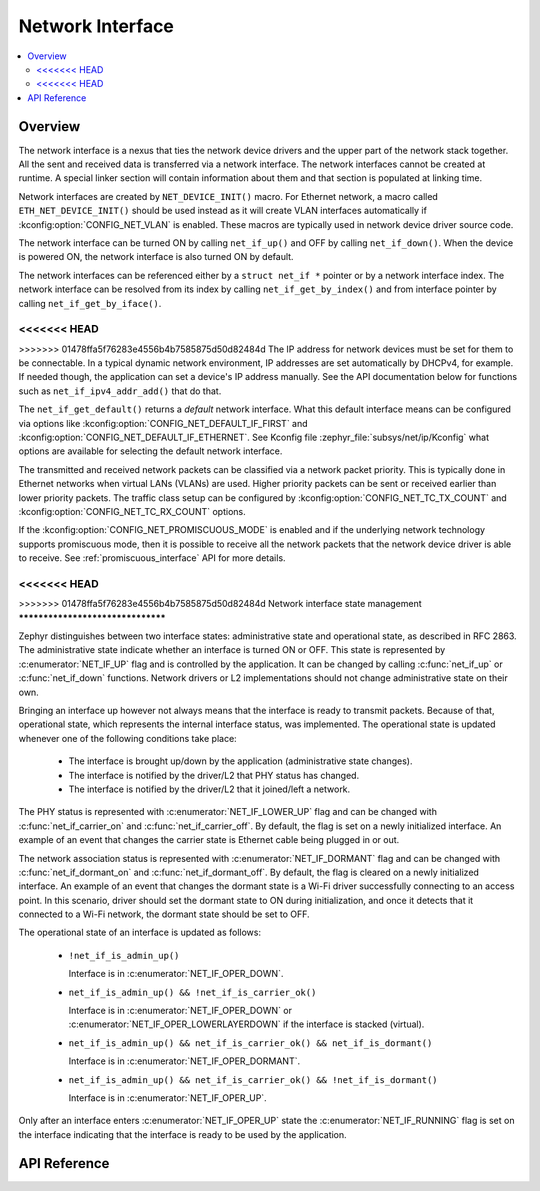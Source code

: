 .. _net_if_interface:

Network Interface
#################

.. contents::
    :local:
    :depth: 2

Overview
********

The network interface is a nexus that ties the network device drivers
and the upper part of the network stack together. All the sent and received
data is transferred via a network interface. The network interfaces cannot be
created at runtime. A special linker section will contain information about them
and that section is populated at linking time.

Network interfaces are created by ``NET_DEVICE_INIT()`` macro.
For Ethernet network, a macro called ``ETH_NET_DEVICE_INIT()`` should be used
instead as it will create VLAN interfaces automatically if
:kconfig:option:`CONFIG_NET_VLAN` is enabled. These macros are typically used in
network device driver source code.

The network interface can be turned ON by calling ``net_if_up()`` and OFF
by calling ``net_if_down()``. When the device is powered ON, the network
interface is also turned ON by default.

The network interfaces can be referenced either by a ``struct net_if *``
pointer or by a network interface index. The network interface can be
resolved from its index by calling ``net_if_get_by_index()`` and from interface
pointer by calling ``net_if_get_by_iface()``.

<<<<<<< HEAD
=======
.. _net_if_interface_ip_management:

>>>>>>> 01478ffa5f76283e4556b4b7585875d50d82484d
The IP address for network devices must be set for them to be connectable.
In a typical dynamic network environment, IP addresses are set automatically
by DHCPv4, for example. If needed though, the application can set a device's
IP address manually.  See the API documentation below for functions such as
``net_if_ipv4_addr_add()`` that do that.

The ``net_if_get_default()`` returns a *default* network interface. What
this default interface means can be configured via options like
:kconfig:option:`CONFIG_NET_DEFAULT_IF_FIRST` and
:kconfig:option:`CONFIG_NET_DEFAULT_IF_ETHERNET`.
See Kconfig file :zephyr_file:`subsys/net/ip/Kconfig` what options are available for
selecting the default network interface.

The transmitted and received network packets can be classified via a network
packet priority. This is typically done in Ethernet networks when virtual LANs
(VLANs) are used. Higher priority packets can be sent or received earlier than
lower priority packets. The traffic class setup can be configured by
:kconfig:option:`CONFIG_NET_TC_TX_COUNT` and :kconfig:option:`CONFIG_NET_TC_RX_COUNT` options.

If the :kconfig:option:`CONFIG_NET_PROMISCUOUS_MODE` is enabled and if the underlying
network technology supports promiscuous mode, then it is possible to receive
all the network packets that the network device driver is able to receive.
See :ref:`promiscuous_interface` API for more details.

<<<<<<< HEAD
=======
.. _net_if_interface_state_management:

>>>>>>> 01478ffa5f76283e4556b4b7585875d50d82484d
Network interface state management
**********************************

Zephyr distinguishes between two interface states: administrative state and
operational state, as described in RFC 2863. The administrative state indicate
whether an interface is turned ON or OFF. This state is represented by
:c:enumerator:`NET_IF_UP` flag and is controlled by the application. It can be
changed by calling :c:func:`net_if_up` or :c:func:`net_if_down` functions.
Network drivers or L2 implementations should not change administrative state on
their own.

Bringing an interface up however not always means that the interface is ready to
transmit packets. Because of that, operational state, which represents the
internal interface status, was implemented. The operational state is updated
whenever one of the following conditions take place:

  * The interface is brought up/down by the application (administrative state
    changes).
  * The interface is notified by the driver/L2 that PHY status has changed.
  * The interface is notified by the driver/L2 that it joined/left a network.

The PHY status is represented with :c:enumerator:`NET_IF_LOWER_UP` flag and can
be changed with :c:func:`net_if_carrier_on` and :c:func:`net_if_carrier_off`. By
default, the flag is set on a newly initialized interface. An example of an
event that changes the carrier state is Ethernet cable being plugged in or out.

The network association status is represented with :c:enumerator:`NET_IF_DORMANT`
flag and can be changed with :c:func:`net_if_dormant_on` and
:c:func:`net_if_dormant_off`. By default, the flag is cleared on a newly
initialized interface. An example of an event that changes the dormant state is
a Wi-Fi driver successfully connecting to an access point. In this scenario,
driver should set the dormant state to ON during initialization, and once it
detects that it connected to a Wi-Fi network, the dormant state should be set
to OFF.

The operational state of an interface is updated as follows:

  * ``!net_if_is_admin_up()``

    Interface is in :c:enumerator:`NET_IF_OPER_DOWN`.

  * ``net_if_is_admin_up() && !net_if_is_carrier_ok()``

    Interface is in :c:enumerator:`NET_IF_OPER_DOWN` or
    :c:enumerator:`NET_IF_OPER_LOWERLAYERDOWN` if the interface is stacked
    (virtual).

  * ``net_if_is_admin_up() && net_if_is_carrier_ok() && net_if_is_dormant()``

    Interface is in :c:enumerator:`NET_IF_OPER_DORMANT`.

  * ``net_if_is_admin_up() && net_if_is_carrier_ok() && !net_if_is_dormant()``

    Interface is in :c:enumerator:`NET_IF_OPER_UP`.

Only after an interface enters :c:enumerator:`NET_IF_OPER_UP` state the
:c:enumerator:`NET_IF_RUNNING` flag is set on the interface indicating that the
interface is ready to be used by the application.

API Reference
*************

.. doxygengroup:: net_if
